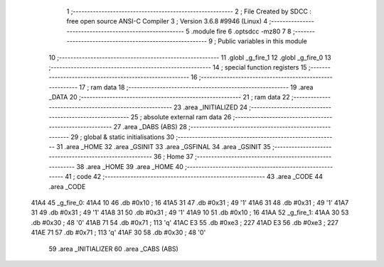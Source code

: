                               1 ;--------------------------------------------------------
                              2 ; File Created by SDCC : free open source ANSI-C Compiler
                              3 ; Version 3.6.8 #9946 (Linux)
                              4 ;--------------------------------------------------------
                              5 	.module fire
                              6 	.optsdcc -mz80
                              7 	
                              8 ;--------------------------------------------------------
                              9 ; Public variables in this module
                             10 ;--------------------------------------------------------
                             11 	.globl _g_fire_1
                             12 	.globl _g_fire_0
                             13 ;--------------------------------------------------------
                             14 ; special function registers
                             15 ;--------------------------------------------------------
                             16 ;--------------------------------------------------------
                             17 ; ram data
                             18 ;--------------------------------------------------------
                             19 	.area _DATA
                             20 ;--------------------------------------------------------
                             21 ; ram data
                             22 ;--------------------------------------------------------
                             23 	.area _INITIALIZED
                             24 ;--------------------------------------------------------
                             25 ; absolute external ram data
                             26 ;--------------------------------------------------------
                             27 	.area _DABS (ABS)
                             28 ;--------------------------------------------------------
                             29 ; global & static initialisations
                             30 ;--------------------------------------------------------
                             31 	.area _HOME
                             32 	.area _GSINIT
                             33 	.area _GSFINAL
                             34 	.area _GSINIT
                             35 ;--------------------------------------------------------
                             36 ; Home
                             37 ;--------------------------------------------------------
                             38 	.area _HOME
                             39 	.area _HOME
                             40 ;--------------------------------------------------------
                             41 ; code
                             42 ;--------------------------------------------------------
                             43 	.area _CODE
                             44 	.area _CODE
   41A4                      45 _g_fire_0:
   41A4 10                   46 	.db #0x10	; 16
   41A5 31                   47 	.db #0x31	; 49	'1'
   41A6 31                   48 	.db #0x31	; 49	'1'
   41A7 31                   49 	.db #0x31	; 49	'1'
   41A8 31                   50 	.db #0x31	; 49	'1'
   41A9 10                   51 	.db #0x10	; 16
   41AA                      52 _g_fire_1:
   41AA 30                   53 	.db #0x30	; 48	'0'
   41AB 71                   54 	.db #0x71	; 113	'q'
   41AC E3                   55 	.db #0xe3	; 227
   41AD E3                   56 	.db #0xe3	; 227
   41AE 71                   57 	.db #0x71	; 113	'q'
   41AF 30                   58 	.db #0x30	; 48	'0'
                             59 	.area _INITIALIZER
                             60 	.area _CABS (ABS)
